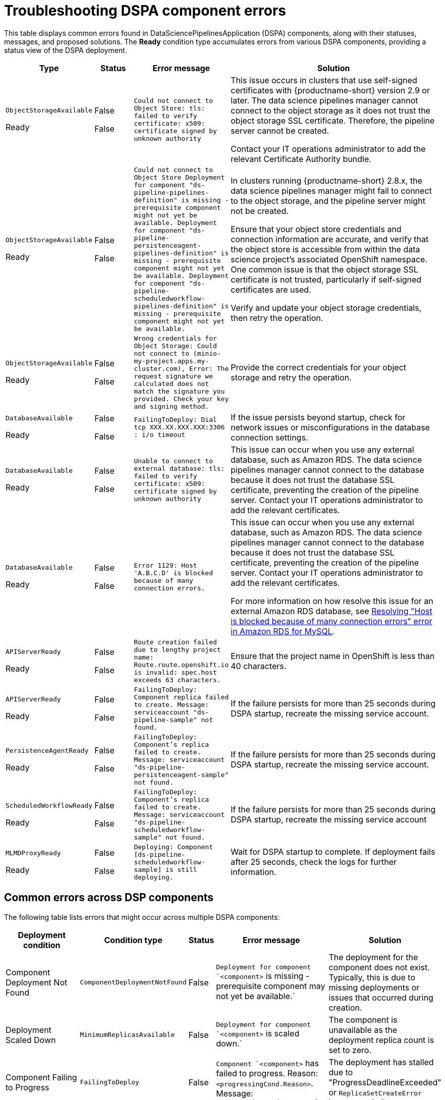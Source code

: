 :_module-type: REFERENCE

[id="troubleshooting-dspa-component-errors_{context}"]
= Troubleshooting DSPA component errors

[role='_abstract']
This table displays common errors found in DataSciencePipelinesApplication (DSPA) components, along with their statuses, messages, and proposed solutions. The **Ready** condition type accumulates errors from various DSPA components, providing a status view of the DSPA deployment.

[cols="10%,10%,20%,60%", options="header",]
|===
|Type |Status |Error message |Solution

|`ObjectStorageAvailable`

Ready
|False

False
|`Could not connect to Object Store: tls: failed to verify certificate: x509: certificate signed by unknown authority`
|This issue occurs in clusters that use self-signed certificates with {productname-short} version 2.9 or later. The data science pipelines manager cannot connect to the object storage as it does not trust the object storage SSL certificate. Therefore, the pipeline server cannot be created. 

Contact your IT operations administrator to add the relevant Certificate Authority bundle. 

ifdef::upstream[]
For more information, see link:{odhdocshome}/installing-open-data-hub/#understanding-certificates_certs[Understanding certificates in {productname-short}].
endif::[]

ifdef::self-managed[]
ifndef::disconnected[]
For more information, see link:{rhoaidocshome}{default-format-url}/installing_and_uninstalling_{url-productname-short}/working-with-certificates_certs[Working with certificates].
endif::[]

ifdef::disconnected[]
For more information, see link:{rhoaidocshome}{default-format-url}/installing_and_uninstalling_{url-productname-short}_in_a_disconnected_environment/working-with-certificates_certs[Working with certificates].
endif::[]
endif::[]

ifdef::cloud-service[]
For more information, see link:{rhoaidocshome}{default-format-url}/installing_and_uninstalling_{url-productname-short}/working-with-certificates_certs[Working with certificates].
endif::[]

|`ObjectStorageAvailable`

Ready
|False

False
|`Could not connect to Object Store
Deployment for component "ds-pipeline-pipelines-definition" is missing - prerequisite component might not yet be available.
Deployment for component "ds-pipeline-persistenceagent-pipelines-definition" is missing - prerequisite component might not yet be available.
Deployment for component "ds-pipeline-scheduledworkflow-pipelines-definition" is missing - prerequisite component might not yet be available.`
|In clusters running {productname-short} 2.8.x, the data science pipelines manager might fail to connect to the object storage, and the pipeline server might not be created. 

Ensure that your object store credentials and connection information are accurate, and verify that the object store is accessible from within the data science project's associated OpenShift namespace. One common issue is that the object storage SSL certificate is not trusted, particularly if self-signed certificates are used.

Verify and update your object storage credentials, then retry the operation.

|`ObjectStorageAvailable`

Ready
|False

False
|`Wrong credentials for Object Storage: Could not connect to (minio-my-project.apps.my-cluster.com), Error: The request signature we calculated does not match the signature you provided. Check your key and signing method.`
|Provide the correct credentials for your object storage and retry the operation.

|`DatabaseAvailable`

Ready
|False

False
|`FailingToDeploy: Dial tcp XXX.XX.XXX.XXX:3306 : i/o timeout`
|If the issue persists beyond startup, check for network issues or misconfigurations in the database connection settings.

|`DatabaseAvailable`

Ready
|False

False
|`Unable to connect to external database: tls: failed to verify certificate: x509: certificate signed by unknown authority`
|This issue can occur when you use any external database, such as Amazon RDS. The data science pipelines manager cannot connect to the database because it does not trust the database SSL certificate, preventing the creation of the pipeline server.  Contact your IT operations administrator to add the relevant certificates.

ifdef::upstream[]
For more information, see link:{odhdocshome}/installing-open-data-hub/#understanding-certificates_certs[Understanding certificates in {productname-short}].
endif::[]

ifdef::self-managed[]
ifndef::disconnected[]
For more information, see link:{rhoaidocshome}{default-format-url}/installing_and_uninstalling_{url-productname-short}/working-with-certificates_certs[Working with certificates].
endif::[]

ifdef::disconnected[]
For more information, see link:{rhoaidocshome}{default-format-url}/installing_and_uninstalling_{url-productname-short}_in_a_disconnected_environment/working-with-certificates_certs[Working with certificates].
endif::[]
endif::[]

ifdef::cloud-service[]
For more information, see link:{rhoaidocshome}{default-format-url}/installing_and_uninstalling_{url-productname-short}/working-with-certificates_certs[Working with certificates].
endif::[]

|`DatabaseAvailable`

Ready
|False

False
|`Error 1129: Host 'A.B.C.D' is blocked because of many connection errors.`
| This issue can occur when you use any external database, such as Amazon RDS. The data science pipelines manager cannot connect to the database because it does not trust the database SSL certificate, preventing the creation of the pipeline server.  Contact your IT operations administrator to add the relevant certificates.

For more information on how resolve this issue for an external Amazon RDS database, see link:https://repost.aws/knowledge-center/rds-blocked-host-error[Resolving "Host is blocked because of many connection errors" error in Amazon RDS for MySQL].

|`APIServerReady`

Ready
|False

False
|`Route creation failed due to lengthy project name: Route.route.openshift.io is invalid: spec.host exceeds 63 characters.`
|Ensure that the project name in OpenShift is less than 40 characters.

|`APIServerReady`

Ready
|False

False
|`FailingToDeploy: Component replica failed to create. Message: serviceaccount "ds-pipeline-sample" not found.`
|If the failure persists for more than 25 seconds during DSPA startup, recreate the missing service account.

|`PersistenceAgentReady`

Ready
|False

False
|`FailingToDeploy: Component's replica failed to create. Message: serviceaccount "ds-pipeline-persistenceagent-sample" not found.`
|If the failure persists for more than 25 seconds during DSPA startup, recreate the missing service account.

|`ScheduledWorkflowReady`

Ready
|False

False
|`FailingToDeploy: Component's replica failed to create. Message: serviceaccount "ds-pipeline-scheduledworkflow-sample" not found.`
|If the failure persists for more than 25 seconds during DSPA startup, recreate the missing service account

|`MLMDProxyReady`

Ready
|False

False
|`Deploying: Component [ds-pipeline-scheduledworkflow-sample] is still deploying.`
|Wait for DSPA startup to complete. If deployment fails after 25 seconds, check the logs for further information.

|===

== Common errors across DSP components

The following table lists errors that might occur across multiple DSPA components:

[cols="1,1,1,2,2", options="header"]
|===
|Deployment condition |Condition type |Status |Error message |Solution
|Component Deployment Not Found
|`ComponentDeploymentNotFound`
|False
|`Deployment for component `<component>` is missing - prerequisite component may not yet be available.`
|The deployment for the component does not exist. Typically, this is due to missing deployments or issues that occurred during creation.

|Deployment Scaled Down
|`MinimumReplicasAvailable`
|False
|`Deployment for component `<component>` is scaled down.`
|The component is unavailable as the deployment replica count is set to zero.

|Component Failing to Progress
|`FailingToDeploy`
|False
|`Component `<component>` has failed to progress. Reason: `<progressingCond.Reason>`. Message: `<progressingCond.Message>``
|The deployment has stalled due to "ProgressDeadlineExceeded" or `ReplicaSetCreateError` issues, or similar.

|Replica Creation Failure
|`FailingToDeploy`
|False
|Component's replica `<component>` has failed to create. Reason: `<replicaFailureCond.Reason>`. Message: `<replicaFailureCond.Message>`
|Replica creation has failed, typically due to an error in the replica set or with the service accounts.

|Pod-Level Failures
|`FailingToDeploy`
|False
|`Concatenated failure messages for each pod.`
|Deployment pods are in a failed state. Check the pod logs for further information.

|Pod in CrashLoopBackOff
|`FailingToDeploy`
|False
|`Component `<component>` is in CrashLoopBackOff. Message from pod: `<crashLoopBackOffMessage>``
|Pod containers are failing repeatedly, often due to incorrect environment variables or missing service accounts.

|Component Deploying (No Errors)
|`Deploying`
|False
|`Component `<component>` is deploying.`
|The component deployment process is ongoing with no errors detected.

|Component Minimally Available
|`MinimumReplicasAvailable`
|True
|Component `<component>` is minimally available.`
|The component is available, but only with the minimum number of replicas running.
|===